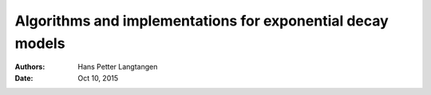 .. Automatically generated Sphinx-extended reStructuredText file from DocOnce source
   (https://github.com/hplgit/doconce/)

.. Document title:

Algorithms and implementations for exponential decay models
%%%%%%%%%%%%%%%%%%%%%%%%%%%%%%%%%%%%%%%%%%%%%%%%%%%%%%%%%%%

:Authors: Hans Petter Langtangen
:Date: Oct 10, 2015

